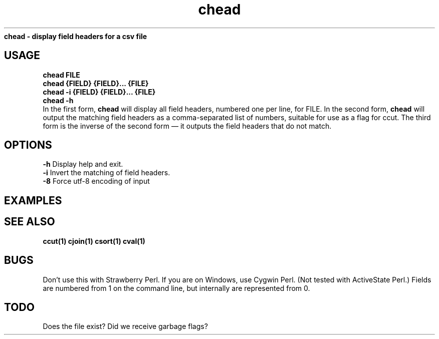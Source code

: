 .TH chead 1 chead\-0.0.1
.B chead \- display field headers for a csv file
.SH USAGE
.B chead FILE
.br
.B chead {FIELD} {FIELD}... {FILE}
.br
.B chead \-i {FIELD} {FIELD}... {FILE}
.br
.B chead \-h
.br
In the first form,
.B chead
will display all field headers,
numbered one
per line,
for FILE.
In the second form,
.B chead
will output the matching field headers as
a comma\-separated list of numbers,
suitable for use as a flag for ccut.
The third form is the inverse of the second form \(em it outputs the 
field headers that do not match.
.SH OPTIONS 
.B \-h
Display help and exit.
.br
.B \-i
Invert the matching of field headers.
.br
.B \-8
Force utf-8 encoding of input

.br
.SH EXAMPLES
.SH SEE ALSO
.B ccut(1) cjoin(1) csort(1) cval(1)
.SH BUGS
Don't use this with Strawberry Perl.
If you are on Windows,
use Cygwin Perl.
(Not tested with ActiveState Perl.)
Fields are numbered from 1 on the command line,
but internally
are represented from 0.
.SH TODO
Does the file exist? Did we receive garbage flags?
